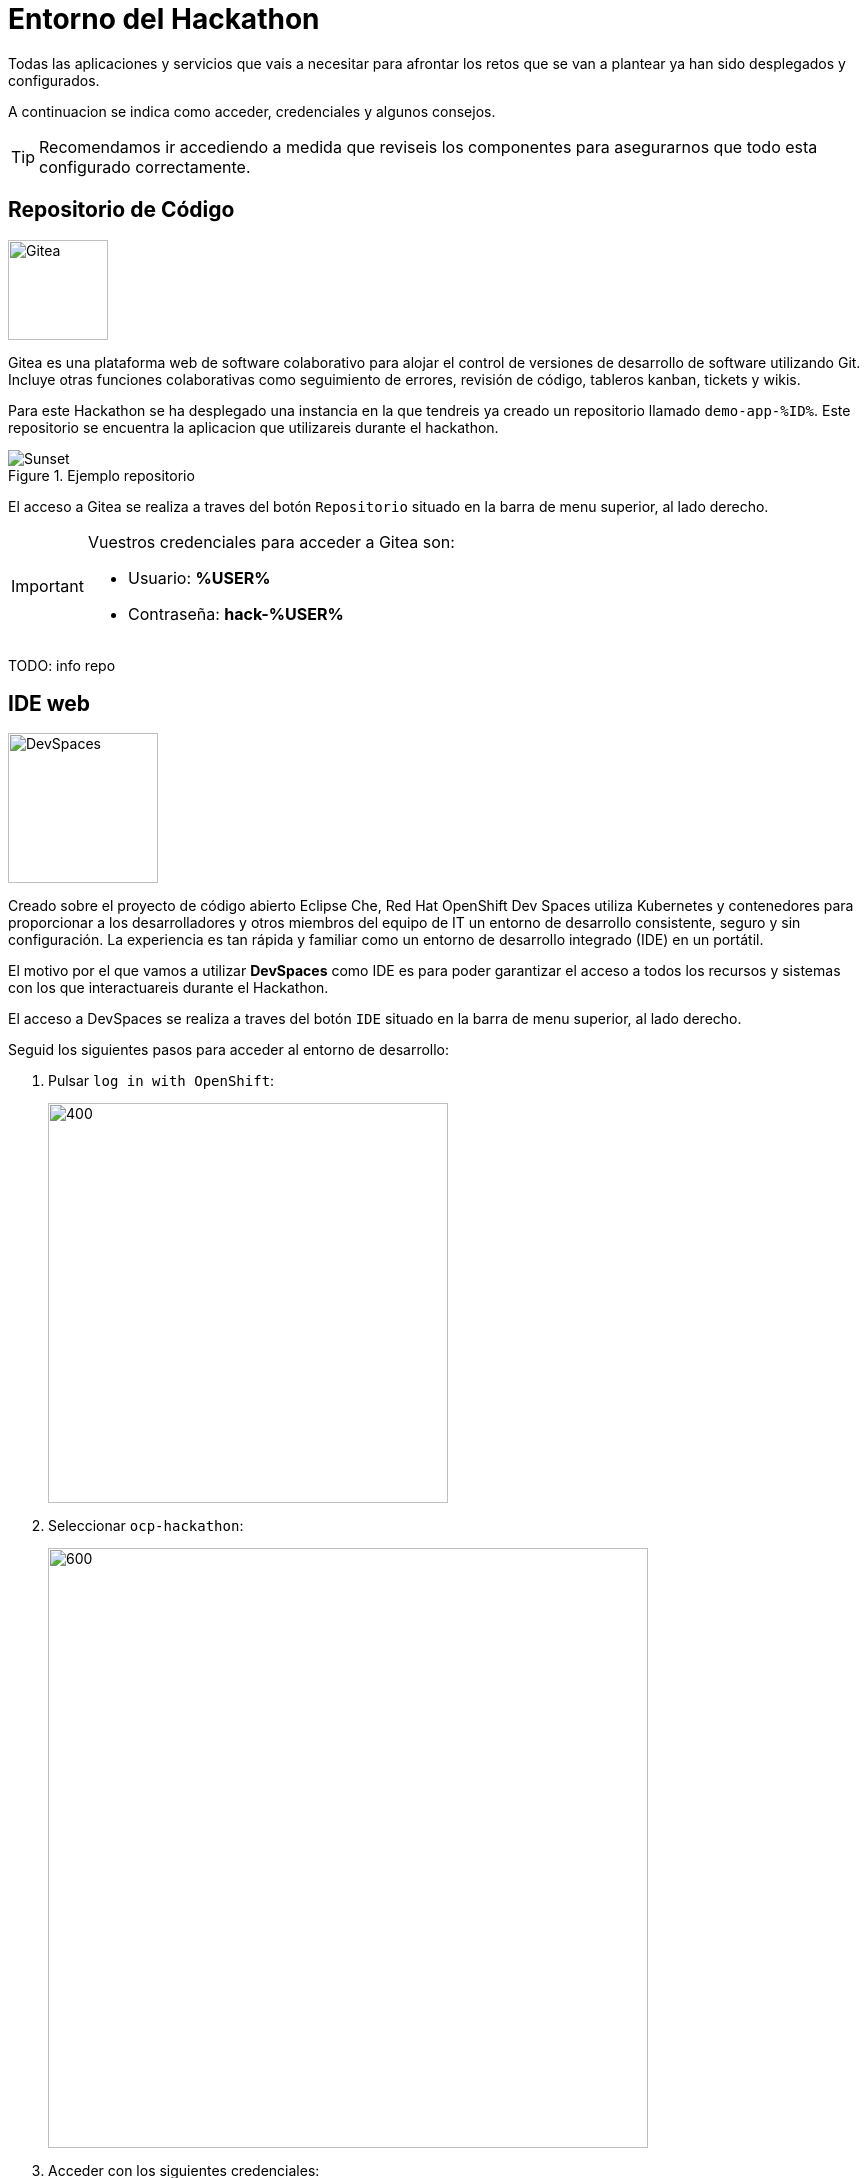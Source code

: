 = Entorno del Hackathon

Todas las aplicaciones y servicios que vais a necesitar para afrontar los retos que se van a plantear ya han sido desplegados y configurados.

A continuacion se indica como acceder, credenciales y algunos consejos. 

TIP: Recomendamos ir accediendo a medida que reviseis los componentes para asegurarnos que todo esta configurado correctamente.

== Repositorio de Código 

image::gitea.png[Gitea,100,100,role=right]

Gitea es una plataforma web de software colaborativo para alojar el control de versiones de desarrollo de software utilizando Git.
Incluye otras funciones colaborativas como seguimiento de errores, revisión de código, tableros kanban, tickets y wikis.

Para este Hackathon se ha desplegado una instancia en la que tendreis ya creado un repositorio llamado ``demo-app-%ID%``. Este repositorio se encuentra la aplicacion que utilizareis durante el hackathon.

.Ejemplo repositorio
image::gitea_home.png[Sunset]

El acceso a Gitea se realiza a traves del botón ``Repositorio`` situado en la barra de menu superior, al lado derecho.

[IMPORTANT]
====
Vuestros credenciales para acceder a Gitea son:

* Usuario: *%USER%* 
* Contraseña: *hack-%USER%*
====

TODO: info repo

== IDE web

image::devspaces.webp[DevSpaces,150,150,role=right]

Creado sobre el proyecto de código abierto Eclipse Che, Red Hat OpenShift Dev Spaces utiliza Kubernetes y contenedores para proporcionar a los desarrolladores y otros miembros del equipo de IT un entorno de desarrollo consistente, seguro y sin configuración. La experiencia es tan rápida y familiar como un entorno de desarrollo integrado (IDE) en un portátil.

El motivo por el que vamos a utilizar *DevSpaces* como IDE es para poder garantizar el acceso a todos los recursos y sistemas con los que interactuareis durante el Hackathon.

El acceso a DevSpaces se realiza a traves del botón ``IDE`` situado en la barra de menu superior, al lado derecho.

Seguid los siguientes pasos para acceder al entorno de desarrollo:

. Pulsar ``log in with OpenShift``:
+
image::login_ocp.png[400,400]
. Seleccionar ``ocp-hackathon``:
+
image::hackathon_login.png[600,600]
. Acceder con los siguientes credenciales:
+
[IMPORTANT]
====
* Usuario: *%USER%* 
* Contraseña: *hack-%USER%*
====
. Marcar ``user:full`` y pulsar en ``Allow selected permissions``:
+
image::allow_permissions.png[600,600]
. Una vez en la pagina de inicio, en la seccion **Import from Git** pegar la url del repositorio de trabajo 
    (https://gitea-gitea.apps.%SERVER%/gitea/demo-app-%ID%) y pulsar ``Create & Open``

. En el waring "Do you trust the authors of this repository?" marcar ``Do not ask me again for other repositories`` y pulsar en ``Continue``:
+
image::dev_trust.png[600,600]

Una vez cargado el entorno de desarrollo podreis ver que vuestro proyecto ``%USER%-hackathon`` ya esta clonado y listo para empezar a trabajar con él.

NOTE: Si vuelve a pedir confiar en los autores del repositorio, **confirmar**.


== Red Hat OpenShift

image::ocp.png[AAP,100,100,role=right]

OpenShift es una plataforma de contenedores desarrollada por Red Hat que facilita el despliegue, gestión y escalado de aplicaciones. Basada en Kubernetes, añade multiples herramientas y una interfaz gráfica que simplifican mucho la vida de los equipos de desarrollo y operaciones.

Con OpenShift puedes:

* Desplegar aplicaciones rápidamente, ya sean contenedores propios o imágenes de catálogo.
* Gestionar recursos (como bases de datos) y configuraciones de forma centralizada y segura.
* Automatizar despliegues, actualizaciones y gestión de permisos.
* Supervisar el estado y rendimiento de tus aplicaciones desde una consola web intuitiva.

En resumen, OpenShift te permite centrarte en el desarrollo y la entrega continua de aplicaciones, sin preocuparte por la infraestructura subyacente.

Para este Hackathon se va a utilizar un cluster en el que ya se han creado y configurado 2 namespaces que se utilizarán durante los diferentes ejercidios planteados:

* **%USER%-app**: para el despliegue a traves de la consola
* **%USER%-argo**: para el despliegue a traves de ArgoCD

TIP: Revisad que los namespaces descritos anteriormente estan creados y los veis con vuestros credenciales (abajo)

.Home AAP
image::ocp_home.png[Sunset]

El acceso a OpenShift se realiza a traves del botón ``OpenShift`` situado en la barra de menu superior, al lado derecho.

[IMPORTANT]
====
Vuestros credenciales para acceder a AAP son:

* Usuario: *%USER%* 
* Contraseña: *hack-%USER%*
====

== ArgoCD

image::argo_icon.png[Hub,100,100,role=right] 

ArgoCD (OpenShift GitOps) es una herramienta de entrega continua (CD) para Kubernetes. Permite automatizar el despliegue de aplicaciones usando el concepto de GitOps: tu infraestructura y configuración viven en un repositorio Git, y ArgoCD se encarga de que lo que está en Kubernetes siempre refleje lo que está en ese repositorio.

Con ArgoCD puedes:

* Desplegar aplicaciones automáticamente al detectar cambios en el repositorio.
* Visualizar y gestionar el estado de tus despliegues desde una consola web sencilla.
* Recuperar rápidamente el estado deseado si hay cambios no autorizados en el entorno.

Para este Hackathon dispondreis de acceso a una instancia de ArgoCD desplegada en el mismo cluster donde se va a realizar el hackathon. En dicha instancia tendreis lo permisos necesarios para poder crear y gestionar aplicaciones en los namespaces asignados a cada usuario en OpenShift.

.TODO
image::argocd.png[Sunset]

El acceso a ArgoCD se realiza a traves del botón ``ArgoCD`` situado en la barra de menu superior, al lado derecho.

Seguid los siguientes pasos para acceder a ArgoCD:

. Pulsar ``LOG IN VIA OPENSHIFT``:
+
image::login_argocd.png[600,600]
. Seleccionar ``Hackathon``:
+
image::hackathon_login.png[600,600]
. Acceder con los siguientes credenciales:
+
[IMPORTANT]
====
* Usuario: *%USER%* 
* Contraseña: *hack-%USER%*
====
. Marcar ``user:full`` y pulsar en ``Allow selected permissions``:
+
image::auth_argo.png[600,600]
. Se accede a ArgoCD (sin ninguna aplicacion creada):
+
image::argo.png[600,600]


